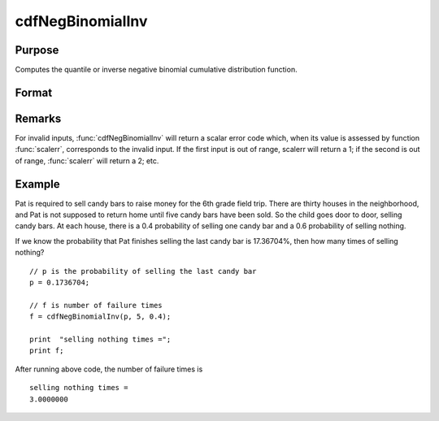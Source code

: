 
cdfNegBinomialInv
==============================================

Purpose
----------------
Computes the quantile or inverse negative binomial cumulative distribution function.

Format
----------------
.. function:: cdfNegBinomialInv(p, s, prob)

    :param p: :math:`0 < f < 1`.
    :type p: NxK matrix, Nx1 vector or scalar

    :param s: ExE conformable with *p*. :math:`0 < s`.
    :type s: matrix

    :param prob: The probability of success on any given trial. ExE conformable with *p*. :math:`0 < prob < 1`.
    :type prob: matrix

    :returns: f (*NxK matrix, Nx1 vector or scalar*)

Remarks
-------

For invalid inputs, :func:`cdfNegBinomialInv` will return a scalar error code
which, when its value is assessed by function :func:`scalerr`, corresponds to
the invalid input. If the first input is out of range, scalerr will
return a 1; if the second is out of range, :func:`scalerr` will return a 2; etc.

Example
-------

Pat is required to sell candy bars to raise money for the 6th grade
field trip. There are thirty houses in the neighborhood, and Pat is not
supposed to return home until five candy bars have been sold. So the
child goes door to door, selling candy bars. At each house, there is a
0.4 probability of selling one candy bar and a 0.6 probability of
selling nothing.

If we know the probability that Pat finishes selling the last candy bar
is 17.36704%, then how many times of selling nothing?

::

   // p is the probability of selling the last candy bar 
   p = 0.1736704;
                   
   // f is number of failure times                                
   f = cdfNegBinomialInv(p, 5, 0.4); 
                   
   print  "selling nothing times =";          
   print f;           

After running above code, the number of failure times is

::

   selling nothing times =
   3.0000000 
               

.. seealso:: :func:`cdfBinomial`, :func:`cdfBinomialInv`, :func:`cdfNegBinomial`


